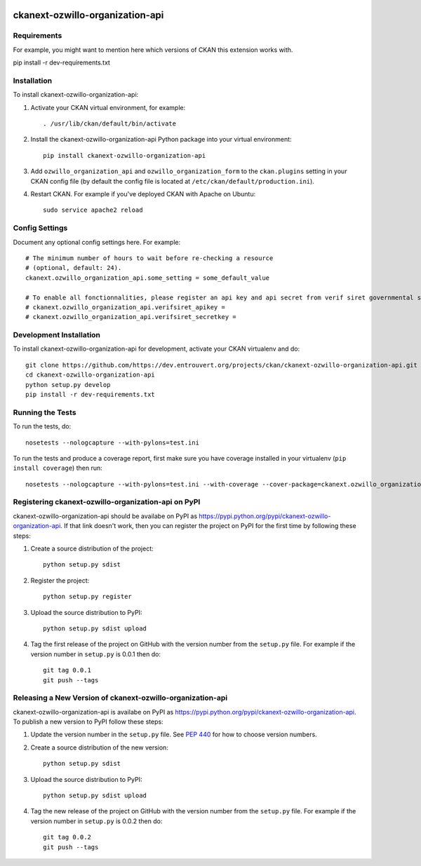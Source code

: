 .. You should enable this project on travis-ci.org and coveralls.io to make
   these badges work. The necessary Travis and Coverage config files have been
   generated for you.

.. image:: https://travis-ci.org/https://dev.entrouvert.org/projects/ckan/ckanext-ozwillo-organization-api.svg?branch=master
    :target: https://travis-ci.org/https://dev.entrouvert.org/projects/ckan/ckanext-ozwillo-organization-api

.. image:: https://coveralls.io/repos/https://dev.entrouvert.org/projects/ckan/ckanext-ozwillo-organization-api/badge.png?branch=master
  :target: https://coveralls.io/r/https://dev.entrouvert.org/projects/ckan/ckanext-ozwillo-organization-api?branch=master

.. image:: https://pypip.in/download/ckanext-ozwillo-organization-api/badge.svg
    :target: https://pypi.python.org/pypi//ckanext-ozwillo-organization-api/
    :alt: Downloads

.. image:: https://pypip.in/version/ckanext-ozwillo-organization-api/badge.svg
    :target: https://pypi.python.org/pypi/ckanext-ozwillo-organization-api/
    :alt: Latest Version

.. image:: https://pypip.in/py_versions/ckanext-ozwillo-organization-api/badge.svg
    :target: https://pypi.python.org/pypi/ckanext-ozwillo-organization-api/
    :alt: Supported Python versions

.. image:: https://pypip.in/status/ckanext-ozwillo-organization-api/badge.svg
    :target: https://pypi.python.org/pypi/ckanext-ozwillo-organization-api/
    :alt: Development Status

.. image:: https://pypip.in/license/ckanext-ozwillo-organization-api/badge.svg
    :target: https://pypi.python.org/pypi/ckanext-ozwillo-organization-api/
    :alt: License

=============
ckanext-ozwillo-organization-api
=============

.. Put a description of your extension here:
   What does it do? What features does it have?
   Consider including some screenshots or embedding a video!


------------
Requirements
------------

For example, you might want to mention here which versions of CKAN this
extension works with.

pip install -r dev-requirements.txt

------------
Installation
------------

.. Add any additional install steps to the list below.
   For example installing any non-Python dependencies or adding any required
   config settings.

To install ckanext-ozwillo-organization-api:

1. Activate your CKAN virtual environment, for example::

     . /usr/lib/ckan/default/bin/activate

2. Install the ckanext-ozwillo-organization-api Python package into your virtual environment::

     pip install ckanext-ozwillo-organization-api

3. Add ``ozwillo_organization_api`` and ``ozwillo_organization_form`` to the ``ckan.plugins`` setting in your CKAN
   config file (by default the config file is located at
   ``/etc/ckan/default/production.ini``).

4. Restart CKAN. For example if you've deployed CKAN with Apache on Ubuntu::

     sudo service apache2 reload


---------------
Config Settings
---------------

Document any optional config settings here. For example::

    # The minimum number of hours to wait before re-checking a resource
    # (optional, default: 24).
    ckanext.ozwillo_organization_api.some_setting = some_default_value

    # To enable all fonctionnalities, please register an api key and api secret from verif siret governmental service :
    # ckanext.ozwillo_organization_api.verifsiret_apikey =
    # ckanext.ozwillo_organization_api.verifsiret_secretkey =

------------------------
Development Installation
------------------------

To install ckanext-ozwillo-organization-api for development, activate your CKAN virtualenv and
do::

    git clone https://github.com/https://dev.entrouvert.org/projects/ckan/ckanext-ozwillo-organization-api.git
    cd ckanext-ozwillo-organization-api
    python setup.py develop
    pip install -r dev-requirements.txt


-----------------
Running the Tests
-----------------

To run the tests, do::

    nosetests --nologcapture --with-pylons=test.ini

To run the tests and produce a coverage report, first make sure you have
coverage installed in your virtualenv (``pip install coverage``) then run::

    nosetests --nologcapture --with-pylons=test.ini --with-coverage --cover-package=ckanext.ozwillo_organization_api --cover-inclusive --cover-erase --cover-tests


---------------------------------
Registering ckanext-ozwillo-organization-api on PyPI
---------------------------------

ckanext-ozwillo-organization-api should be availabe on PyPI as
https://pypi.python.org/pypi/ckanext-ozwillo-organization-api. If that link doesn't work, then
you can register the project on PyPI for the first time by following these
steps:

1. Create a source distribution of the project::

     python setup.py sdist

2. Register the project::

     python setup.py register

3. Upload the source distribution to PyPI::

     python setup.py sdist upload

4. Tag the first release of the project on GitHub with the version number from
   the ``setup.py`` file. For example if the version number in ``setup.py`` is
   0.0.1 then do::

       git tag 0.0.1
       git push --tags


----------------------------------------
Releasing a New Version of ckanext-ozwillo-organization-api
----------------------------------------

ckanext-ozwillo-organization-api is availabe on PyPI as https://pypi.python.org/pypi/ckanext-ozwillo-organization-api.
To publish a new version to PyPI follow these steps:

1. Update the version number in the ``setup.py`` file.
   See `PEP 440 <http://legacy.python.org/dev/peps/pep-0440/#public-version-identifiers>`_
   for how to choose version numbers.

2. Create a source distribution of the new version::

     python setup.py sdist

3. Upload the source distribution to PyPI::

     python setup.py sdist upload

4. Tag the new release of the project on GitHub with the version number from
   the ``setup.py`` file. For example if the version number in ``setup.py`` is
   0.0.2 then do::

       git tag 0.0.2
       git push --tags
